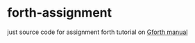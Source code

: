 * forth-assignment

just source code for assignment forth tutorial on [[https://www.complang.tuwien.ac.at/forth/gforth/Docs-html/index.html][Gforth manual]]
